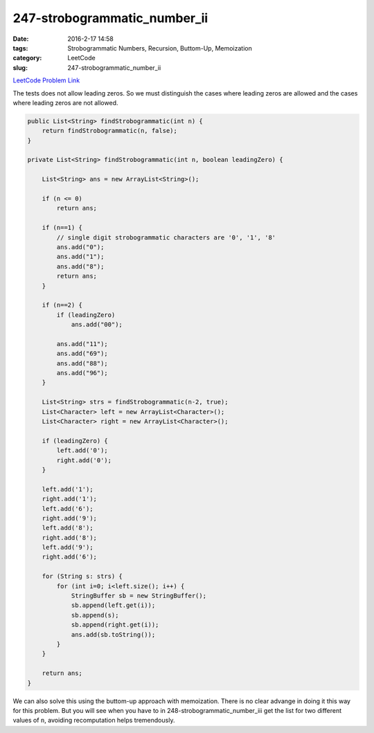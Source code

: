 247-strobogrammatic_number_ii
#############################

:date: 2016-2-17 14:58
:tags: Strobogrammatic Numbers, Recursion, Buttom-Up, Memoization
:category: LeetCode
:slug: 247-strobogrammatic_number_ii

`LeetCode Problem Link <https://leetcode.com/problems/strobogrammatic-number-ii/>`_

The tests does not allow leading zeros. So we must distinguish the cases where leading zeros are allowed
and the cases where leading zeros are not allowed.

.. code-block:: java

    public List<String> findStrobogrammatic(int n) {
        return findStrobogrammatic(n, false);
    }

    private List<String> findStrobogrammatic(int n, boolean leadingZero) {

        List<String> ans = new ArrayList<String>();

        if (n <= 0)
            return ans;

        if (n==1) {
            // single digit strobogrammatic characters are '0', '1', '8'
            ans.add("0");
            ans.add("1");
            ans.add("8");
            return ans;
        }

        if (n==2) {
            if (leadingZero)
                ans.add("00");

            ans.add("11");
            ans.add("69");
            ans.add("88");
            ans.add("96");
        }

        List<String> strs = findStrobogrammatic(n-2, true);
        List<Character> left = new ArrayList<Character>();
        List<Character> right = new ArrayList<Character>();

        if (leadingZero) {
            left.add('0');
            right.add('0');
        }

        left.add('1');
        right.add('1');
        left.add('6');
        right.add('9');
        left.add('8');
        right.add('8');
        left.add('9');
        right.add('6');

        for (String s: strs) {
            for (int i=0; i<left.size(); i++) {
                StringBuffer sb = new StringBuffer();
                sb.append(left.get(i));
                sb.append(s);
                sb.append(right.get(i));
                ans.add(sb.toString());
            }
        }

        return ans;
    }

We can also solve this using the buttom-up approach with memoization. There is no clear advange in doing it this way
for this problem. But you will see when you have to in 248-strobogrammatic_number_iii get the list for two different
values of ``n``, avoiding recomputation helps tremendously.



